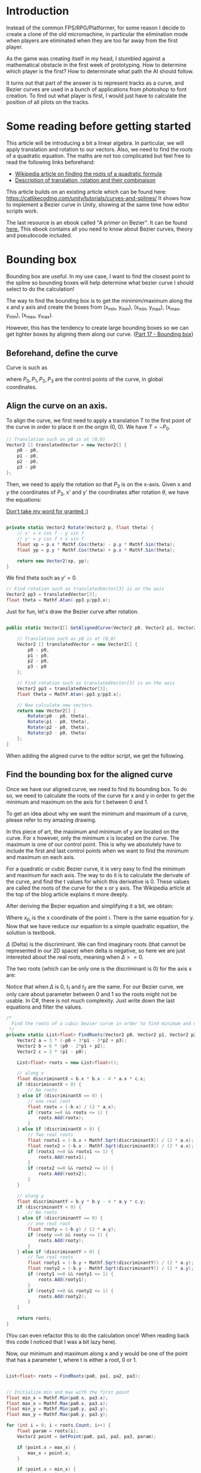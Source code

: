 #+BEGIN_COMMENT
.. title: Bezier curve in Unity: Bounding boxes
.. slug: slug
.. date: 2018-05-22
.. tags: mathjax,unity,bezier,2d,gamedev
.. category: Gamedev
.. link:
.. description:
.. type: text
.. has_math: true
#+END_COMMENT

* Introduction

[[../../images/micromachine.jpg]]

Instead of the common FPS/RPG/Platformer, for some reason I decide to create a clone of the old micromachine,
in particular the elimination mode when players are eliminated when they are too far away from the first player.

As the game was creating itself in my head, I stumbled against a mathematical obstacle in the first week
of prototyping. How to determine which player is the first? How to determinate what path the AI should
follow.

It turns out that part of the answer is to represent tracks as a curve, and Bezier curves are used in a bunch of
applications from photoshop to font creation. To find out what player is first, I would just have
to calculate the position of all pilots on the tracks.

* Some reading before getting started

This article will be introducing a bit a linear algebra. In particular, we will apply translation and
rotation to our vectors. Also, we need to find the roots of a quadratic equation. The maths are not
too complicated but feel free to read the following links beforehand:
- [[https://en.wikipedia.org/wiki/Quadratic_equation][Wikipedia article on finding the roots of a quadratic formula]]
- [[http://planning.cs.uiuc.edu/node97.html][Description of translation, rotation and their combinaison]]

This article builds on an existing article which can be found here: https://catlikecoding.com/unity/tutorials/curves-and-splines/
It shows how to implement a Bezier curve in Unity, showing at the same time how editor scripts work.

The last resource is an ebook called "A primer on Bezier". It can be found [[https://pomax.github.io/bezierinfo/][here.]]
This ebook contains all you need to know about Bezier curves, theory and pseudocode included.

[[../../images/bezier_initial.png]]

* Bounding box

Bounding box are useful. In my use case, I want to find the closest point to the spline so bounding boxes
will help determine what bezier curve I should select to do the calculation!

The way to find the bounding box is to get the minimim/maximum along the x and y axis and create the boxes
from (x_min, y_min), (x_min, y_max), (x_max, y_min), (x_max, y_max).

However, this has the tendency to create large bounding boxes so we can get tighter boxes by aligning them
along our curve. ([[https://pomax.github.io/bezierinfo/#boundingbox][Part 17 - Bounding box]])

** Beforehand, define the curve

Curve is such as
\begin{equation}
B(t) = (1-t)^3P_0 + 3(1-t)^2tP_1 + 3(1-t)t^2P_2 + t^3P_3
\end{equation}

where $P_0, P_1, P_2, P_3$ are the control points of the curve, in global coordinates.

** Align the curve on an axis.

To align the curve, we first need to apply a translation T to the first point of the curve in order to place it
on the origin (0, 0). We have $T = -P_0$.

#+BEGIN_SRC csharp
        // Translation such as p0 is at (0,0)
        Vector2 [] translatedVector = new Vector2[] {
            p0 - p0,
            p1 - p0,
            p2 - p0,
            p3 - p0
        };
#+END_SRC

Then, we need to apply the rotation so that $P_3$ is on the x-axis. Given x and y the coordinates of $P_3$, x' and y'
the coordinates after rotation $\theta$, we have the equations:

\begin{equation}
x' = xcos(theta) - ysin(theta)

y' = ycos(theta) + x sin(theta)
\end{equation}

[[https://www.siggraph.org/education/materials/HyperGraph/modeling/mod_tran/2drota.htm][Don't take my word for granted :)]]

#+BEGIN_SRC csharp

    private static Vector2 Rotate(Vector2 p, float theta) {
        // x' = x cos f - y sin f
        // y' = y cos f + x sin f
        float xp = p.x * Mathf.Cos(theta) - p.y * Mathf.Sin(theta);
        float yp = p.y * Mathf.Cos(theta) + p.x * Mathf.Sin(theta);

        return new Vector2(xp, yp);
    }

#+END_SRC

We find theta such as $y' = 0$.
\begin{equation}
\theta = atan(-y/x)
\end{equation}

#+BEGIN_SRC csharp
        // Find rotation such as translatedVector[3] is on the axis
        Vector2 pp3 = translatedVector[3];
        float theta = Mathf.Atan(-pp3.y/pp3.x);
#+END_SRC

Just for fun, let's draw the Bezier curve after rotation.

#+BEGIN_SRC csharp

    public static Vector2[] GetAlignedCurve(Vector2 p0, Vector2 p1, Vector2 p2, Vector2 p3) {

        // Translation such as p0 is at (0,0)
        Vector2 [] translatedVector = new Vector2[] {
            p0 - p0,
            p1 - p0,
            p2 - p0,
            p3 - p0
        };

        // Find rotation such as translatedVector[3] is on the axis
        Vector2 pp3 = translatedVector[3];
        float theta = Mathf.Atan(-pp3.y/pp3.x);

        // Now calculate new vectors.
        return new Vector2[] {
            Rotate(p0 - p0, theta),
            Rotate(p1 - p0, theta),
            Rotate(p2 - p0, theta),
            Rotate(p3 - p0, theta)
        };
    }

#+END_SRC

When adding the aligned curve to the editor script, we get the following.

[[../../images/aligned_bezier.png]]

** Find the bounding box for the aligned curve

Once we have our aligned curve, we need to find its bounding box. To do so, we need to calculate the roots of the
curve for x and y in order to get the minimum and maximum on the axis for t between 0 and 1.

To get an idea about why we want the minimum and maximum of a curve, please refer to my amazing drawing.
[[../../images/bounding_box.png]]

In this piece of art, the maximum and minimum of y are located on the curve. For x however, only the
minimum x is located on the curve. The maximum is one of our control point. This is why we absolutely
have to include the first and last control points when we want to find the minimum and maximum on each
axis.

For a quadratic or cubic Bezier curve, it is very easy to find the minimum and maximum for each axis.
The way to do it is to calculate the derivate of the curve, and find the t values for which this
derivative is 0. These values are called the roots of the curve for the x or y axis. The Wikipedia
article at the top of the blog article explains it more deeply.

After deriving the Bezier equation and simplifying it a bit, we obtain:
\begin{equation}
3 (-x_{p_0} + 3x_{p_1} - 3x_{p_2} + x_{p_3})t^2 + 6(x_{p_0} - 2x_{p_1} + x_{p_2})t + 3(x_{p_1} - x_{p_0}) = 0
\end{equation}

Where $x_{p_i}$ is the x coordinate of the point i. There is the same equation for y. Now that
we have reduce our equation to a simple quadratic equation, the solution is textbook.

\begin{equation}
a = 3(-x_{p_0} + 3x_{p_1} - 3x_{p_2} + x_{p_3})
\end{equation}

\begin{equation}
b = 6(x_{p_0} - 2x_{p_1} + x_{p_2})
\end{equation}

\begin{equation}
c = 3(x_{p_1} - x_{p_0})
\end{equation}

\begin{equation}
\Delta = b^2 - 4 ac
\end{equation}

$\Delta$ (Delta) is the discriminant. We can find imaginary roots (that cannot be represented in our
2D space) when delta is negative, so here we are just interested about the real roots, meaning when
$\Delta >= 0$.

The two roots (which can be only one is the discriminant is 0) for the axis x are:

\begin{equation}
t_1 = \frac{-b - \sqrt{\Delta}}{4ac}
\end{equation}

\begin{equation}
t_2 = \frac{-b + \sqrt{\Delta}}{4ac}
\end{equation}

Notice that when $\Delta$ is 0, $t_1$ and $t_2$ are the same. For our Bezier curve, we only care about
parameter between 0 and 1 so the roots might not be usable. In C#, there is not much complexity. Just
write down the last equations and filter the values.

#+BEGIN_SRC csharp
    /*
      Find the roots of a cubic bezier curve in order to find minimum and maximum
     */
    private static List<float> FindRoots(Vector2 p0, Vector2 p1, Vector2 p2, Vector2 p3) {
        Vector2 a = 3 * (-p0 + 3*p1 - 3*p2 + p3);
        Vector2 b = 6 * (p0 - 2*p1 + p2);
        Vector2 c = 3 * (p1 - p0);

        List<float> roots = new List<float>();

        // along x
        float discriminantX = b.x * b.x - 4 * a.x * c.x;
        if (discriminantX < 0) {
            // No roots
        } else if (discriminantX == 0) {
            // one real root
            float rootx = (-b.x) / (2 * a.x);
            if (rootx >=0 && rootx <= 1) {
                roots.Add(rootx);
            }
        } else if (discriminantX > 0) {
            // Two real roots
            float rootx1 = (-b.x + Mathf.Sqrt(discriminantX)) / (2 * a.x);
            float rootx2 = (-b.x - Mathf.Sqrt(discriminantX)) / (2 * a.x);
            if (rootx1 >=0 && rootx1 <= 1) {
                roots.Add(rootx1);
            }
            if (rootx2 >=0 && rootx2 <= 1) {
                roots.Add(rootx2);
            }
        }

        // along y
        float discriminantY = b.y * b.y - 4 * a.y * c.y;
        if (discriminantY < 0) {
            // No roots
        } else if (discriminantY == 0) {
            // one real root
            float rooty = (-b.y) / (2 * a.y);
            if (rooty >=0 && rooty <= 1) {
                roots.Add(rooty);
            }
        } else if (discriminantY > 0) {
            // Two real roots
            float rooty1 = (-b.y + Mathf.Sqrt(discriminantY)) / (2 * a.y);
            float rooty2 = (-b.y - Mathf.Sqrt(discriminantY)) / (2 * a.y);
            if (rooty1 >=0 && rooty1 <= 1) {
                roots.Add(rooty1);
            }
            if (rooty2 >=0 && rooty2 <= 1) {
                roots.Add(rooty2);
            }
        }

        return roots;
    }

#+END_SRC
(You can even refactor this to do the calculation once! When reading back this code I noticed that
I was a bit lazy here).


Now, our minimum and maximum along x and y would be one of the point that has a parameter t, where t
is either a root, 0 or 1.

#+BEGIN_SRC csharp

        List<float> roots = FindRoots(pa0, pa1, pa2, pa3);


        // Initialize min and max with the first point
        float min_x = Mathf.Min(pa0.x, pa3.x);
        float max_x = Mathf.Max(pa0.x, pa3.x);
        float min_y = Mathf.Min(pa0.y, pa3.y);
        float max_y = Mathf.Max(pa0.y, pa3.y);

        for (int i = 0; i < roots.Count; i++) {
            float param = roots[i];
            Vector2 point = GetPoint(pa0, pa1, pa2, pa3, param);

            if (point.x > max_x) {
                max_x = point.x;
            }

            if (point.x < min_x) {
                min_x = point.x;
            }

            if (point.y > max_y) {
                max_y = point.y;
            }

            if (point.y < min_y) {
                min_y = point.y;
            }
        }
#+END_SRC

We have our $x_min$, $x_max$, $y_min$, $y_max$. This is all we need for drawing the bounding box.


[[../../images/bounding_box_aligned.png]]



** Rotate the box back

Almost there! At this point, we have the bounding box of the aligned curve. To get the aligned curve,
we applied two transformations to our Bezier curve: first a translation, then a rotation. To get back
to the original curve, you can simply do the inverse! First, rotate the aligned curve by the opposite
of the first rotation ($-\theta$), then translate it by the opposite of the first translation ($-P_0$).

We can do the same with the bounding box, and it should fit our original Bezier curve!

With the previous minima and maxima:
#+BEGIN_SRC csharp

        return new Vector2[] {
            Rotate(new Vector2(min_x, min_y), -theta) + p0,
            Rotate(new Vector2(min_x, max_y), -theta) + p0,
            Rotate(new Vector2(max_x, min_y), -theta) + p0,
            Rotate(new Vector2(max_x, max_y), -theta) + p0,
        };

#+END_SRC

Which gives us, at last:

[[../../images/bounding_box_final.png]]



* What's next?

All this to find the bounding boxes of each curve in our Bezier spline! While it looks like a lot of work,
these bounding boxes are really going to help us find the projection of a point on the spline.

Instead of having to consider all the spline, now we can just reduce the problem to a list of Bezier curves.
Calculating distance to a box is pretty simple, so we just need to find the closest boxes to our point and
for each curve, finding the closest point. This will be done by an iterative approach (mathematical approach
is out of the question here - spoiler alert), so keep tuned for the next article.
